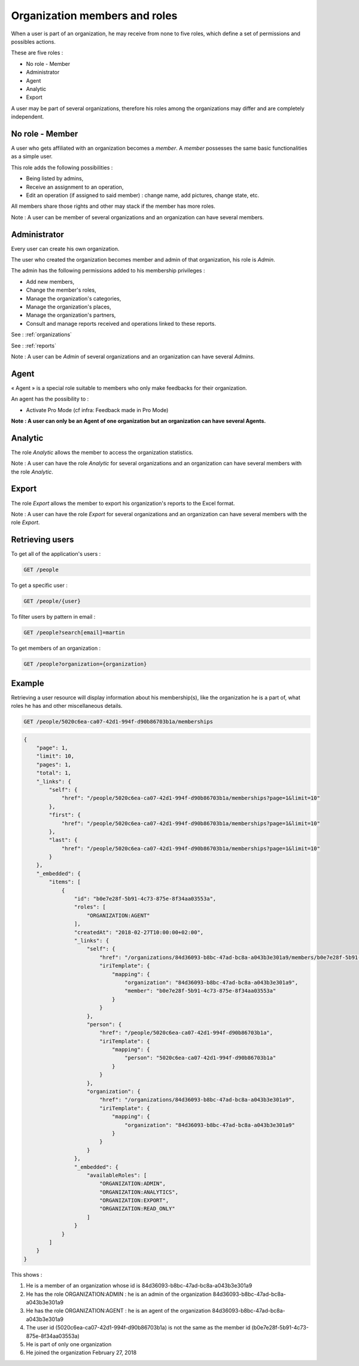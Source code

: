 .. _members:

Organization members and roles
==============================

When a user is part of an organization, he may receive from none to five roles, which define a set of permissions and possibles actions.

These are five roles :

- No role - Member
- Administrator
- Agent
- Analytic
- Export

A user may be part of several organizations, therefore his roles among the organizations may differ and are completely independent.

.. _members-no-roles:

No role - Member
----------------

A user who gets affiliated with an organization becomes a *member*. A *member* possesses the same basic functionalities as a simple user.

This role adds the following possibilities :

- Being listed by admins,
- Receive an assignment to an operation,
- Edit an operation (if assigned to said member) : change name, add pictures, change state, etc.

All members share those rights and other may stack if the member has more roles.

Note : A user can be member of several organizations and an organization can have several members.

.. _members-admin:

Administrator
-------------

Every user can create his own organization.

The user who created the organization becomes member and admin of that organization, his role is *Admin*.

The admin has the following permissions added to his membership privileges :

- Add new members,
- Change the member's roles,
- Manage the organization's categories,
- Manage the organization's places,
- Manage the organization's partners,
- Consult and manage reports received and operations linked to these reports.

See : :ref:`organizations`

See : :ref:`reports`

Note : A user can be *Admin* of several organizations and an organization can have several *Admins*.

.. _members-agent:

Agent
-----

« Agent » is a special role suitable to members who only make feedbacks for their organization.

An agent has the possibility to :

- Activate Pro Mode (cf infra: Feedback made in Pro Mode)

**Note : A user can only be an Agent of one organization but an organization can have several Agents.**

.. _members-stat:

Analytic
--------

The role *Analytic* allows the member to access the organization statistics.

Note : A user can have the role *Analytic* for several organizations and an organization can have several members with the role *Analytic*.

.. _members-export:

Export
------

The role *Export* allows the member to export his organization's reports to the Excel format.

Note : A user can have the role *Export* for several organizations and an organization can have several members with the role *Export*.

.. _members-retrieving:

Retrieving users
----------------

To get all of the application's users :

.. code-block:: bash

    GET /people

To get a specific user :

.. code-block:: bash

    GET /people/{user}

To filter users by pattern in email :

.. code-block:: bash

    GET /people?search[email]=martin

To get members of an organization :

.. code-block:: bash

    GET /people?organization={organization}

.. _members-example:

Example
-------

Retrieving a user resource will display information about his membership(s), like the organization he is a part of, what roles he has and other miscellaneous details.

.. code-block:: bash

    GET /people/5020c6ea-ca07-42d1-994f-d90b86703b1a/memberships

.. code-block:: json

    {
        "page": 1,
        "limit": 10,
        "pages": 1,
        "total": 1,
        "_links": {
            "self": {
                "href": "/people/5020c6ea-ca07-42d1-994f-d90b86703b1a/memberships?page=1&limit=10"
            },
            "first": {
                "href": "/people/5020c6ea-ca07-42d1-994f-d90b86703b1a/memberships?page=1&limit=10"
            },
            "last": {
                "href": "/people/5020c6ea-ca07-42d1-994f-d90b86703b1a/memberships?page=1&limit=10"
            }
        },
        "_embedded": {
            "items": [
                {
                    "id": "b0e7e28f-5b91-4c73-875e-8f34aa03553a",
                    "roles": [
                        "ORGANIZATION:AGENT"
                    ],
                    "createdAt": "2018-02-27T10:00:00+02:00",
                    "_links": {
                        "self": {
                            "href": "/organizations/84d36093-b8bc-47ad-bc8a-a043b3e301a9/members/b0e7e28f-5b91-4c73-875e-8f34aa03553a",
                            "iriTemplate": {
                                "mapping": {
                                    "organization": "84d36093-b8bc-47ad-bc8a-a043b3e301a9",
                                    "member": "b0e7e28f-5b91-4c73-875e-8f34aa03553a"
                                }
                            }
                        },
                        "person": {
                            "href": "/people/5020c6ea-ca07-42d1-994f-d90b86703b1a",
                            "iriTemplate": {
                                "mapping": {
                                    "person": "5020c6ea-ca07-42d1-994f-d90b86703b1a"
                                }
                            }
                        },
                        "organization": {
                            "href": "/organizations/84d36093-b8bc-47ad-bc8a-a043b3e301a9",
                            "iriTemplate": {
                                "mapping": {
                                    "organization": "84d36093-b8bc-47ad-bc8a-a043b3e301a9"
                                }
                            }
                        }
                    },
                    "_embedded": {
                        "availableRoles": [
                            "ORGANIZATION:ADMIN",
                            "ORGANIZATION:ANALYTICS",
                            "ORGANIZATION:EXPORT",
                            "ORGANIZATION:READ_ONLY"
                        ]
                    }
                }
            ]
        }
    }

This shows :

1. He is a member of an organization whose id is 84d36093-b8bc-47ad-bc8a-a043b3e301a9
2. He has the role ORGANIZATION:ADMIN : he is an admin of the organization 84d36093-b8bc-47ad-bc8a-a043b3e301a9
3. He has the role ORGANIZATION:AGENT : he is an agent of the organization 84d36093-b8bc-47ad-bc8a-a043b3e301a9
4. The user id (5020c6ea-ca07-42d1-994f-d90b86703b1a) is not the same as the member id (b0e7e28f-5b91-4c73-875e-8f34aa03553a)
5. He is part of only one organization
6. He joined the organization February 27, 2018
